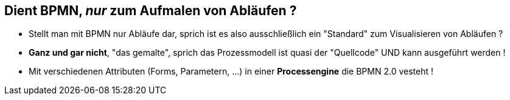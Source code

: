:linkattrs:


== Dient BPMN, _nur_ zum Aufmalen von Abläufen ?

* Stellt man mit BPMN nur Abläufe dar, sprich ist es also ausschließlich ein "Standard" zum Visualisieren von Abläufen ?

* *Ganz und gar nicht*, "das gemalte", sprich das Prozessmodell ist quasi der "Quellcode" UND kann ausgeführt werden !

* Mit verschiedenen Attributen (Forms, Parametern, ...) in  einer *Processengine* die BPMN 2.0 vesteht !

